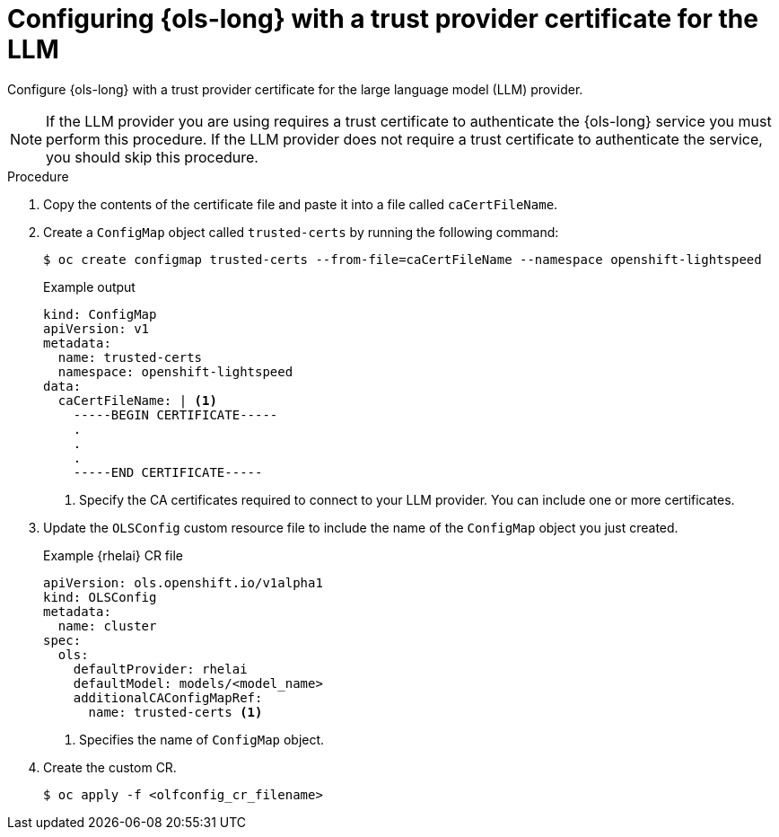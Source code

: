// This module is used in the following assemblies:

// * configure/ols-configuring-openshift-lightspeed.adoc

:_mod-docs-content-type: PROCEDURE
[id="ols-configuring-lightspeed-with-a-trust-provider-certificate-for-the-llm_{context}"]
= Configuring {ols-long} with a trust provider certificate for the LLM 

Configure {ols-long} with a trust provider certificate for the large language model (LLM) provider.

[NOTE]
====
If the LLM provider you are using requires a trust certificate to authenticate the {ols-long} service you must perform this procedure. If the LLM provider does not require a trust certificate to authenticate the service, you should skip this procedure.
====

.Procedure

. Copy the contents of the certificate file and paste it into a file called `caCertFileName`.

. Create a `ConfigMap` object called `trusted-certs` by running the following command:
+
[source,terminal]
----
$ oc create configmap trusted-certs --from-file=caCertFileName --namespace openshift-lightspeed
----
+
.Example output
[source,terminal]
----
kind: ConfigMap
apiVersion: v1
metadata:
  name: trusted-certs
  namespace: openshift-lightspeed
data:
  caCertFileName: | <1>
    -----BEGIN CERTIFICATE-----
    .
    .
    .
    -----END CERTIFICATE-----  
----
<1> Specify the CA certificates required to connect to your LLM provider. You can include one or more certificates.

. Update the `OLSConfig` custom resource file to include the name of the `ConfigMap` object you just created.
+
.Example {rhelai} CR file
[source,yaml,subs="attributes,verbatim"]
----
apiVersion: ols.openshift.io/v1alpha1
kind: OLSConfig
metadata:
  name: cluster
spec:
  ols:
    defaultProvider: rhelai
    defaultModel: models/<model_name>
    additionalCAConfigMapRef:
      name: trusted-certs <1>
----
<1> Specifies the name of `ConfigMap` object.  

 . Create the custom CR.
+
[source,terminal]
----
$ oc apply -f <olfconfig_cr_filename> 
----
